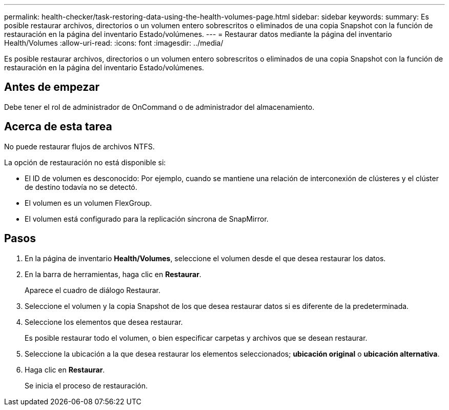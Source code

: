 ---
permalink: health-checker/task-restoring-data-using-the-health-volumes-page.html 
sidebar: sidebar 
keywords:  
summary: Es posible restaurar archivos, directorios o un volumen entero sobrescritos o eliminados de una copia Snapshot con la función de restauración en la página del inventario Estado/volúmenes. 
---
= Restaurar datos mediante la página del inventario Health/Volumes
:allow-uri-read: 
:icons: font
:imagesdir: ../media/


[role="lead"]
Es posible restaurar archivos, directorios o un volumen entero sobrescritos o eliminados de una copia Snapshot con la función de restauración en la página del inventario Estado/volúmenes.



== Antes de empezar

Debe tener el rol de administrador de OnCommand o de administrador del almacenamiento.



== Acerca de esta tarea

No puede restaurar flujos de archivos NTFS.

La opción de restauración no está disponible si:

* El ID de volumen es desconocido: Por ejemplo, cuando se mantiene una relación de interconexión de clústeres y el clúster de destino todavía no se detectó.
* El volumen es un volumen FlexGroup.
* El volumen está configurado para la replicación síncrona de SnapMirror.




== Pasos

. En la página de inventario *Health/Volumes*, seleccione el volumen desde el que desea restaurar los datos.
. En la barra de herramientas, haga clic en *Restaurar*.
+
Aparece el cuadro de diálogo Restaurar.

. Seleccione el volumen y la copia Snapshot de los que desea restaurar datos si es diferente de la predeterminada.
. Seleccione los elementos que desea restaurar.
+
Es posible restaurar todo el volumen, o bien especificar carpetas y archivos que se desean restaurar.

. Seleccione la ubicación a la que desea restaurar los elementos seleccionados; *ubicación original* o *ubicación alternativa*.
. Haga clic en *Restaurar*.
+
Se inicia el proceso de restauración.


